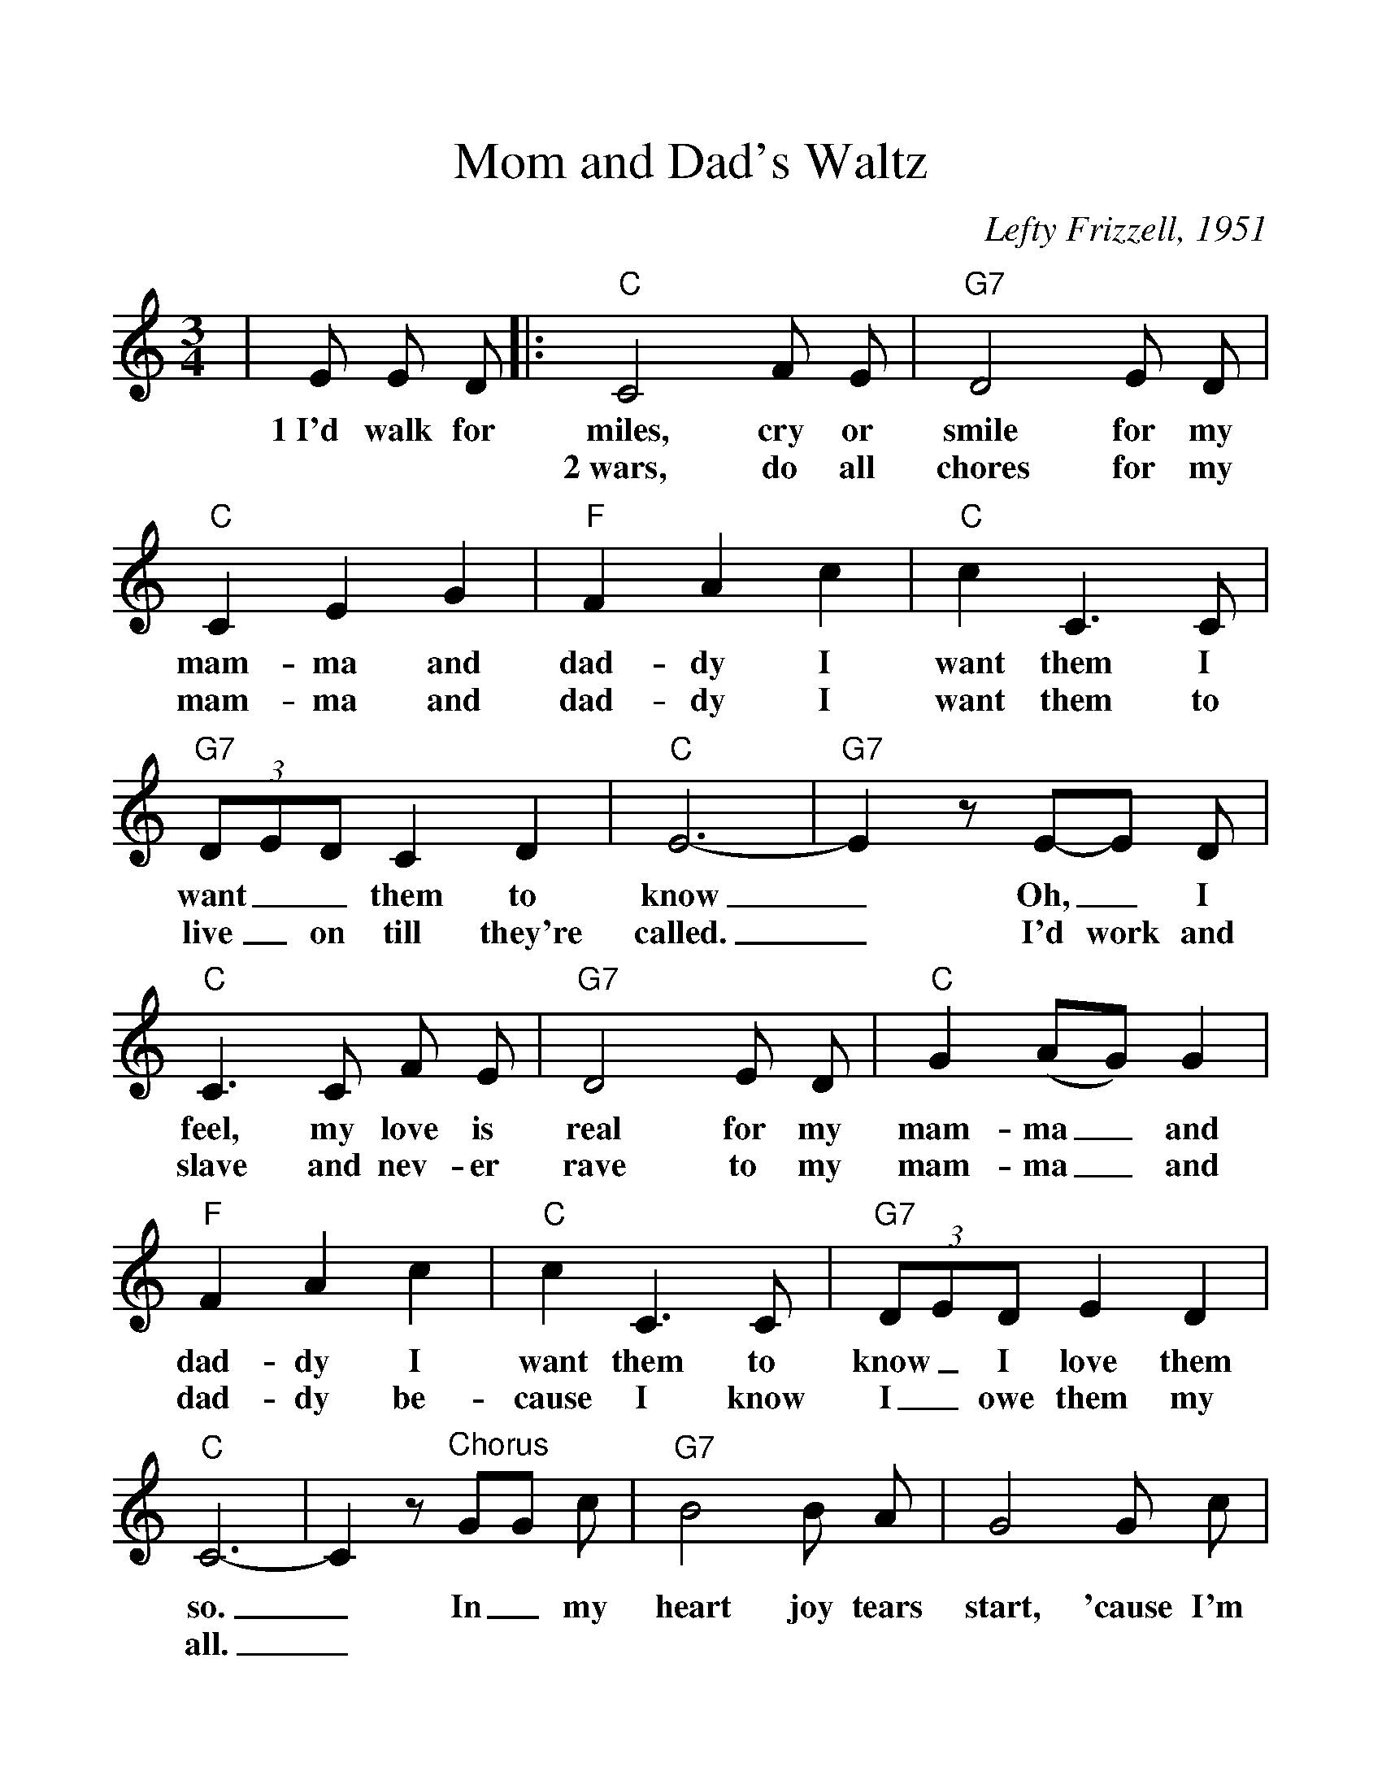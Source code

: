%Scale the output
%%scale 1.15
%%format dulcimer.fmt
X:1
T:Mom and Dad's Waltz
C:Lefty Frizzell, 1951
M:3/4    %(3/4, 4/4, 6/8)
L:1/8    %(1/8, 1/4)
V:1 clef=treble
K:C    %(D, C)
|E E D\
w:1~I'd walk for
|:"C"C4 F E|"G7"D4 E D|"C"C2 E2 G2|"F"F2 A2 c2|"C"c2 C3 C\
w:miles, cry or smile for my mam-ma and dad-dy I want  them I
w:2~wars, do all chores for my mam-ma and dad-dy I want them to
|(3"G7"DED C2 D2|"C"E6-|"G7"E2 z E-E D|"C"C3 C F E|"G7"D4 E D\
w:want__ them to know_ Oh,_ I feel, my love is real for my
w:live_ on till they're called._ I'd work and slave and nev-er rave to my
|"C"G2 (AG) G2|"F"F2 A2 c2|"C"c2 C3 C|(3"G7"DED E2 D2|"C"C6-|C2 z "^Chorus"GG c\
w:mam-ma_ and dad-dy I want them to know_ I love them so._ In_ my
w:mam-ma_ and dad-dy be-cause I know I_ owe them my all._
|"G7"B4 B A|G4 G c|"C"cA G4-|G2 z G c\
w:heart joy tears start, 'cause I'm hap-_py_ And I
|"G7"B4 D E|F2 z G G c|"C"cA GE F E|"G7"D2 z E E D\
w:pray ev-'ry day for mom and pap-py_ And each night I'd walk for
|"C"C4 F E|"G7"D4 E D|"C"C2 E2 G2|"F"F2 A2 c2|"C"c2 C3 C\
w:miles, cry or smile for my mam-ma and dad-dy I want them to
|(3"G7"DED C2 D2|1  "C"C6-|"Dm7"C2 "G7"z E E D:|2  "C"C6-|C4 z2||
w:know_ I love them so._ 2~I'd fight in so._
